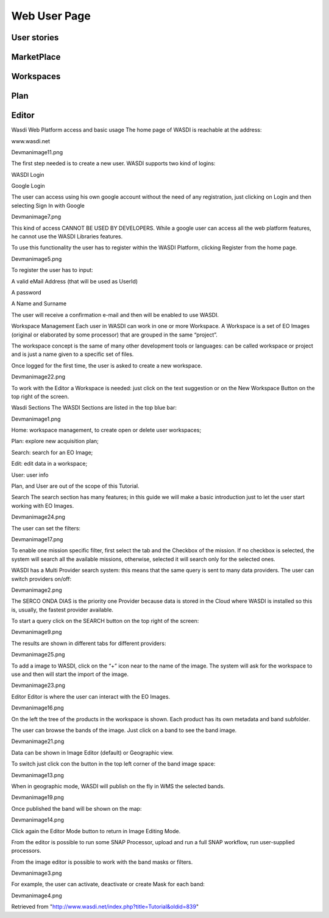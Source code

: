 .. TestReadTheDocs documentation master file, created by
   sphinx-quickstart on Mon Apr 19 16:00:28 2021.
   You can adapt this file completely to your liking, but it should at least
   contain the root `toctree` directive.
.. _WebUser:

Web User Page
===========================================

User stories
-------------------------------------------

MarketPlace
-------------------------------------------


Workspaces
-------------------------------------------

Plan
-------------------------------------------

Editor
-------------------------------------------


Wasdi Web Platform access and basic usage
The home page of WASDI is reachable at the address:


www.wasdi.net

Devmanimage11.png


The first step needed is to create a new user. WASDI supports two kind of logins:

WASDI Login

Google Login


The user can access using his own google account without the need of any registration, just clicking on Login and then selecting Sign In with Google


Devmanimage7.png



This kind of access CANNOT BE USED BY DEVELOPERS. While a google user can access all the web platform features, he cannot use the WASDI Libraries features.

To use this functionality the user has to register within the WASDI Platform, clicking Register from the home page.

Devmanimage5.png

To register the user has to input:

A valid eMail Address (that will be used as UserId)

A password

A Name and Surname


The user will receive a confirmation e-mail and then will be enabled to use WASDI.


Workspace Management
Each user in WASDI can work in one or more Workspace. A Workspace is a set of EO Images (original or elaborated by some processor) that are grouped in the same “project”.

The workspace concept is the same of many other development tools or languages: can be called workspace or project and is just a name given to a specific set of files.


Once logged for the first time, the user is asked to create a new workspace.

Devmanimage22.png


To work with the Editor a Workspace is needed: just click on the text suggestion or on the New Workspace Button on the top right of the screen.


Wasdi Sections
The WASDI Sections are listed in the top blue bar:

Devmanimage1.png


Home: workspace management, to create open or delete user workspaces;

Plan: explore new acquisition plan;

Search: search for an EO Image;

Edit: edit data in a workspace;

User: user info



Plan, and User are out of the scope of this Tutorial.


Search
The search section has many features; in this guide we will make a basic introduction just to let the user start working with EO Images.


Devmanimage24.png


The user can set the filters:


Devmanimage17.png


To enable one mission specific filter, first select the tab and the Checkbox of the mission. If no checkbox is selected, the system will search all the available missions, otherwise, selected it will search only for the selected ones.


WASDI has a Multi Provider search system: this means that the same query is sent to many data providers. The user can switch providers on/off:


Devmanimage2.png


The SERCO ONDA DIAS is the priority one Provider because data is stored in the Cloud where WASDI is installed so this is, usually, the fastest provider available.


To start a query click on the SEARCH button on the top right of the screen:

Devmanimage9.png



The results are shown in different tabs for different providers:


Devmanimage25.png


To add a image to WASDI, click on the “+” icon near to the name of the image. The system will ask for the workspace to use and then will start the import of the image.


Devmanimage23.png



Editor
Editor is where the user can interact with the EO Images.

Devmanimage16.png



On the left the tree of the products in the workspace is shown. Each product has its own metadata and band subfolder.


The user can browse the bands of the image. Just click on a band to see the band image.

Devmanimage21.png



Data can be shown in Image Editor (default) or Geographic view.

To switch just click con the button in the top left corner of the band image space:

Devmanimage13.png



When in geographic mode, WASDI will publish on the fly in WMS the selected bands.

Devmanimage19.png


Once published the band will be shown on the map:

Devmanimage14.png


Click again the Editor Mode button to return in Image Editing Mode.


From the editor is possible to run some SNAP Processor, upload and run a full SNAP workflow, run user-supplied processors.


From the image editor is possible to work with the band masks or filters.


Devmanimage3.png


For example, the user can activate, deactivate or create Mask for each band:


Devmanimage4.png



Retrieved from "http://www.wasdi.net/index.php?title=Tutorial&oldid=839"





